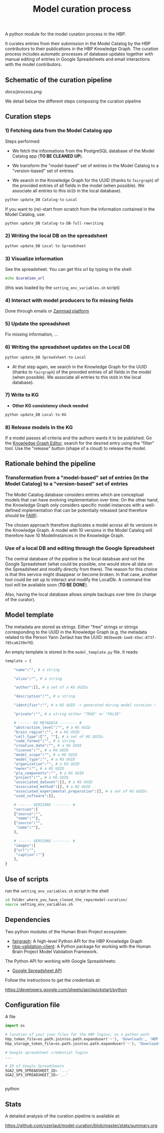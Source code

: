 #+title: Model curation process

A python module for the model curation process in the HBP. 

It curates entries from their submission in the Model Catalog by the HBP contributors to their publications in the HBP Knowledge Graph. The curation process includes automatic processes of database updates together with manual editing of entries in Google Spreadsheets and email interactions with the model contributors.

** Schematic of the curation pipeline

[[docs/process.png]]

We detail below the different steps composing the curation pipeline

** Curation steps

*** 1) Fetching data from the Model Catalog app

Steps performed: 

- We fetch the informations from the PostgreSQL database of the Model Catalog app (*TO BE CLEANED UP*).

- We transform the "model-based" set of entries in the Model Catalog to a "version-based" set of entries.

- We search in the Knowledge Graph for the UUID (thanks to =fairgraph=) of the provided entries of all fields in the model (when possible). We associate all entries to this =UUID= in the local database).


#+BEGIN_SRC python
python update_DB Catalog-to-Local
#+END_SRC

If you want to (re)-start from scratch from the information contained in the Model Catalog, use:

#+BEGIN_SRC python
python update_DB Catalog-to-DB-full-rewriting
#+END_SRC

*** 2) Writing the local DB on the spreadsheet

#+BEGIN_SRC python
python update_DB Local-to-Spreadsheet
#+END_SRC

*** 3) Visualize information

See the spreadsheet. You can get this url by typing in the shell:

#+BEGIN_SRC bash
echo $curation_url
#+END_SRC

(this was loaded by the =setting_env_variables.sh= script)

*** 4) Interact with model producers to fix missing fields

Done through emails or [[https://support.humanbrainproject.eu/#ticket/view/my_tickets][Zammad platform]]

*** 5) Update the spreadsheet

Fix missing information, ...

*** 6) Writing the spreadsheet updates on the Local DB

#+BEGIN_SRC python
python update_DB Spreadsheet-to-Local
#+END_SRC

- At that step again, we search in the Knowledge Graph for the UUID (thanks to =fairgraph=) of the provided entries of all fields in the model (when possible). We associate all entries to this =UUID= in the local database).

*** 7) Write to KG

- *Other KG consistency check needed*

#+BEGIN_SRC python
python update_DB Local-to-KG
#+END_SRC

*** 8) Release models in the KG

If a model passes all criteria and the authors wants it to be published. Go the [[https://kg-editor.humanbrainproject.eu/][Knowledge Graph Editor]], search for the desired entry using the "filter" tool. Use the "release" button (shape of a cloud) to release the model.

** Rationale behind the pipeline

*** Transformation from a "model-based" set of entries (in the Model Catalog) to a "version-based" set of entries

The Model Catalog database considers entries which are conceptual models that can have evolving implementation over time. On the other hand, the Knowledge Graph only considers specific model instances with a well-defined implementation that can be potentially released (and therefore should be [[https://www.go-fair.org/fair-principles/][FAIR]]).

The chosen approach therefore duplicates a model across all its versions in the Knowledge Graph. A model with 10 versions in the Model Catalog will therefore have 10 ModelInstances in the Knowledge Graph.

*** Use of a local DB and editing through the Google Spreadsheet

The central database of the pipeline is the local databsae and not the Google Spreadsheet (what could be possible, one would store all data on the Spreadsheet and modify directly from there). The reason for this choice is that this service might disappear or become broken. In that case, another tool could be set up to interact and modify the LocalDb. A command line tool will be available soon (*TO BE DONE*).

Also, having the local database allows simple backups over time (in charge of the curator).

** Model template

The metadata are stored as strings. Either "free" strings or strings corresponding to the UUID in the Knowledge Graph (e.g. the metadata related to the Person Yann Zerlaut has the UUID: =003beed8-1ee8-45ec-8737-785ca6239ef0=).

An empty template is stored in the =model_template.py= file. It reads:
#+BEGIN_SRC python
template = {
    
    "name":"", # a string
    
    "alias":"", # a string
    
    "author":[], # a set of a KG UUIDs

    "description":"", # a string

    "identifier":"", # a KG UUID -> generated during model curation !

    "private":"", # a string either "TRUE" or "FALSE"

    # ------ KG METADATA -------- # 
    "abstraction_level":"", # a KG UUID
    "brain_region":"", # a KG UUID
    "cell_type":["", ""], # a set of KG UUIDs
    "code_format":"", # a string
    "creation_date":"", # a KG UUID
    "license":"", # a KG UUID
    "model_scope":"", # a KG UUID
    "model_type":"", # a KG UUID
    "organization":"", # a KG UUID
    "owner":"", # a KG UUID
    "pla_components":"", # a KG UUID
    "project":"", # a KG UUID
    "associated_dataset":[], # a KG UUID
    "associated_method":[], # a KG UUID
    "associated_experimental_preparation":[], # a set of KG UUIDs
    "used_software":[],
    
    # ------ VERSIONS -------- # 
    "version":[
	{"source":"",
	 "name":""},
	{"source":"",
	 "name":""},
    ],
    
    # ------ VERSIONS -------- # 
    "images":[
	{"url":"",
	 "caption":""}
    ],
}    
#+END_SRC

** Use of scripts


run the =setting_env_variables.sh=  script in the shell 

#+BEGIN_SRC bash
cd folder_where_you_have_cloned_the_repo/model-curation/
source setting_env_variables.sh
#+END_SRC 

** Dependencies

Two python modules of the Human Brain Project ecosystem:

- [[https://github.com/HumanBrainProject/fairgraph][fairgraph]]: A high-level Python API for the HBP Knowledge Graph
- [[https://github.com/HumanBrainProject/hbp-validation-client][hbp-validation-client]]: A Python package for working with the Human Brain Project Model Validation Framework.

The Python API for working with Google Spreadsheets:

- [[https://developers.google.com/sheets/api][Google Spreadsheet API]]

Follow the instructions to get the credentials at:

https://developers.google.com/sheets/api/quickstart/python

** Configuration file

A file 
#+BEGIN_SRC python
import os

# location of your json files for the HBP logins, as a python path
hbp_token_file=os.path.join(os.path.expanduser('~'), 'Downloads', 'HBP.json')
hbp_storage_token_file=os.path.join(os.path.expanduser('~'), 'Downloads', 'config.json')

# Google spreadsheet credential logins
...

# ID of Google Spreadsheets 
SGA2_SP6_SPREADSHEET_ID= '...' 
SGA2_SP3_SPREADSHEET_ID='...'


#+END_SRC python

** Stats

A detailed analysis of the curation pipeline is available at:

https://github.com/yzerlaut/model-curation/blob/master/stats/summary.org

